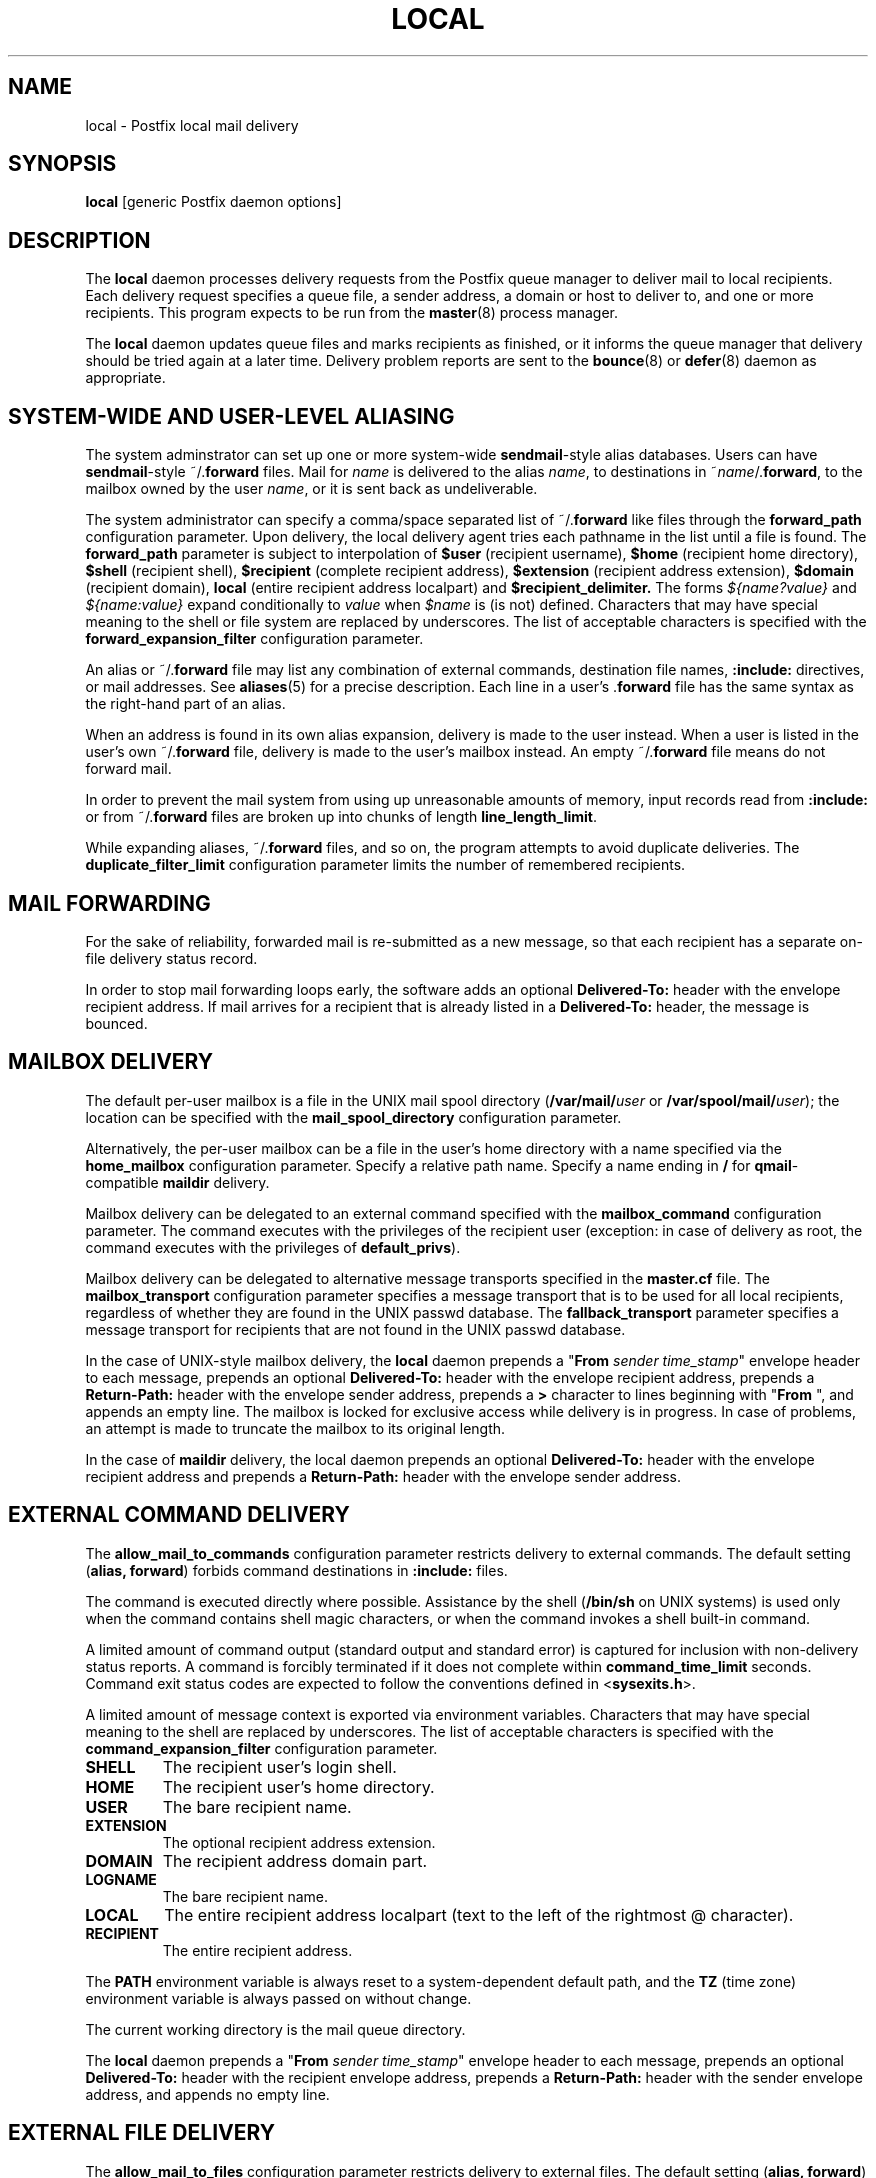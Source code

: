 .TH LOCAL 8 
.ad
.fi
.SH NAME
local
\-
Postfix local mail delivery
.SH SYNOPSIS
.na
.nf
\fBlocal\fR [generic Postfix daemon options]
.SH DESCRIPTION
.ad
.fi
The \fBlocal\fR daemon processes delivery requests from the
Postfix queue manager to deliver mail to local recipients.
Each delivery request specifies a queue file, a sender address,
a domain or host to deliver to, and one or more recipients.
This program expects to be run from the \fBmaster\fR(8) process
manager.

The \fBlocal\fR daemon updates queue files and marks recipients
as finished, or it informs the queue manager that delivery should
be tried again at a later time. Delivery problem reports are sent
to the \fBbounce\fR(8) or \fBdefer\fR(8) daemon as appropriate.
.SH SYSTEM-WIDE AND USER-LEVEL ALIASING
.na
.nf
.ad
.fi
The system adminstrator can set up one or more system-wide
\fBsendmail\fR-style alias databases.
Users can have \fBsendmail\fR-style ~/.\fBforward\fR files.
Mail for \fIname\fR is delivered to the alias \fIname\fR, to
destinations in ~\fIname\fR/.\fBforward\fR, to the mailbox owned
by the user \fIname\fR, or it is sent back as undeliverable.

The system administrator can specify a comma/space separated list
of ~\fR/.\fBforward\fR like files through the \fBforward_path\fR
configuration parameter. Upon delivery, the local delivery agent
tries each pathname in the list until a file is found.
The \fBforward_path\fR parameter is subject to interpolation of
\fB$user\fR (recipient username), \fB$home\fR (recipient home
directory), \fB$shell\fR (recipient shell), \fB$recipient\fR
(complete recipient address), \fB$extension\fR (recipient address
extension), \fB$domain\fR (recipient domain), \fBlocal\fR
(entire recipient address localpart) and
\fB$recipient_delimiter.\fR The forms \fI${name?value}\fR and
\fI${name:value}\fR expand conditionally to \fIvalue\fR when
\fI$name\fR is (is not) defined.
Characters that may have special meaning to the shell or file system
are replaced by underscores.  The list of acceptable characters
is specified with the \fBforward_expansion_filter\fR configuration
parameter.

An alias or ~/.\fBforward\fR file may list any combination of external
commands, destination file names, \fB:include:\fR directives, or
mail addresses.
See \fBaliases\fR(5) for a precise description. Each line in a
user's .\fBforward\fR file has the same syntax as the right-hand part
of an alias.

When an address is found in its own alias expansion, delivery is
made to the user instead. When a user is listed in the user's own
~/.\fBforward\fR file, delivery is made to the user's mailbox instead.
An empty ~/.\fBforward\fR file means do not forward mail.

In order to prevent the mail system from using up unreasonable
amounts of memory, input records read from \fB:include:\fR or from
~/.\fBforward\fR files are broken up into chunks of length
\fBline_length_limit\fR.

While expanding aliases, ~/.\fBforward\fR files, and so on, the
program attempts to avoid duplicate deliveries. The
\fBduplicate_filter_limit\fR configuration parameter limits the
number of remembered recipients.
.SH MAIL FORWARDING
.na
.nf
.ad
.fi
For the sake of reliability, forwarded mail is re-submitted as
a new message, so that each recipient has a separate on-file
delivery status record.

In order to stop mail forwarding loops early, the software adds an
optional
\fBDelivered-To:\fR header with the envelope recipient address. If
mail arrives for a recipient that is already listed in a
\fBDelivered-To:\fR header, the message is bounced.
.SH MAILBOX DELIVERY
.na
.nf
.ad
.fi
The default per-user mailbox is a file in the UNIX mail spool
directory (\fB/var/mail/\fIuser\fR or \fB/var/spool/mail/\fIuser\fR);
the location can be specified with the \fBmail_spool_directory\fR
configuration parameter.

Alternatively, the per-user mailbox can be a file in the user's home
directory with a name specified via the \fBhome_mailbox\fR
configuration parameter. Specify a relative path name. Specify a name
ending in \fB/\fR for \fBqmail\fR-compatible \fBmaildir\fR delivery.

Mailbox delivery can be delegated to an external command specified
with the \fBmailbox_command\fR configuration parameter. The command
executes with the privileges of the recipient user (exception: in
case of delivery as root, the command executes with the privileges
of \fBdefault_privs\fR).

Mailbox delivery can be delegated to alternative message transports
specified in the \fBmaster.cf\fR file.
The \fBmailbox_transport\fR configuration parameter specifies a
message transport that is to be used for all local recipients,
regardless of whether they are found in the UNIX passwd database.
The \fBfallback_transport\fR parameter specifies a message transport
for recipients that are not found in the UNIX passwd database.

In the case of UNIX-style mailbox delivery,
the \fBlocal\fR daemon prepends a "\fBFrom \fIsender time_stamp\fR"
envelope header to each message, prepends an
optional \fBDelivered-To:\fR header
with the envelope recipient address, prepends a \fBReturn-Path:\fR
header with the envelope sender address, prepends a \fB>\fR character
to lines beginning with "\fBFrom \fR", and appends an empty line.
The mailbox is locked for exclusive access while delivery is in
progress. In case of problems, an attempt is made to truncate the
mailbox to its original length.

In the case of \fBmaildir\fR delivery, the local daemon prepends
an optional
\fBDelivered-To:\fR header with the envelope recipient address
and prepends a \fBReturn-Path:\fR header with the envelope sender
address.
.SH EXTERNAL COMMAND DELIVERY
.na
.nf
.ad
.fi
The \fBallow_mail_to_commands\fR configuration parameter restricts
delivery to external commands. The default setting (\fBalias,
forward\fR) forbids command destinations in \fB:include:\fR files.

The command is executed directly where possible. Assistance by the
shell (\fB/bin/sh\fR on UNIX systems) is used only when the command
contains shell magic characters, or when the command invokes a shell
built-in command.

A limited amount of command output (standard output and standard
error) is captured for inclusion with non-delivery status reports.
A command is forcibly terminated if it does not complete within
\fBcommand_time_limit\fR seconds.  Command exit status codes are
expected to follow the conventions defined in <\fBsysexits.h\fR>.

A limited amount of message context is exported via environment
variables. Characters that may have special meaning to the shell
are replaced by underscores.  The list of acceptable characters
is specified with the \fBcommand_expansion_filter\fR configuration
parameter.
.IP \fBSHELL\fR
The recipient user's login shell.
.IP \fBHOME\fR
The recipient user's home directory.
.IP \fBUSER\fR
The bare recipient name.
.IP \fBEXTENSION\fR
The optional recipient address extension.
.IP \fBDOMAIN\fR
The recipient address domain part.
.IP \fBLOGNAME\fR
The bare recipient name.
.IP \fBLOCAL\fR
The entire recipient address localpart (text to the left of the
rightmost @ character).
.IP \fBRECIPIENT\fR
The entire recipient address.
.PP
The \fBPATH\fR environment variable is always reset to a
system-dependent default path, and the \fBTZ\fR (time zone)
environment variable is always passed on without change.

The current working directory is the mail queue directory.

The \fBlocal\fR daemon prepends a "\fBFrom \fIsender time_stamp\fR"
envelope header to each message, prepends an
optional \fBDelivered-To:\fR
header with the recipient envelope address, prepends a
\fBReturn-Path:\fR header with the sender envelope address,
and appends no empty line.
.SH EXTERNAL FILE DELIVERY
.na
.nf
.ad
.fi
The \fBallow_mail_to_files\fR configuration parameter restricts
delivery to external files. The default setting (\fBalias,
forward\fR) forbids file destinations in \fB:include:\fR files.
Specify a pathname ending in \fB/\fR for \fBqmail\fR-compatible
\fBmaildir\fR delivery.

The \fBlocal\fR daemon prepends a "\fBFrom \fIsender time_stamp\fR"
envelope header to each message, prepends an
optional \fBDelivered-To:\fR
header with the recipient envelope address, prepends a \fB>\fR
character to lines beginning with "\fBFrom \fR", and appends an
empty line.
The envelope sender address is available in the \fBReturn-Path:\fR
header.
When the destination is a regular file, it is locked for exclusive
access while delivery is in progress. In case of problems, an attempt
is made to truncate a regular file to its original length.

In the case of \fBmaildir\fR delivery, the local daemon prepends
an optional
\fBDelivered-To:\fR header with the envelope recipient address.
The envelope sender address is available in the \fBReturn-Path:\fR
header.
.SH ADDRESS EXTENSION
.na
.nf
.ad
.fi
The optional \fBrecipient_delimiter\fR configuration parameter
specifies how to separate address extensions from local recipient
names.

For example, with "\fBrecipient_delimiter = +\fR", mail for
\fIname\fR+\fIfoo\fR is delivered to the alias \fIname\fR+\fIfoo\fR
or to the alias \fIname\fR, to the destinations listed in
~\fIname\fR/.\fBforward\fR+\fIfoo\fR or in ~\fIname\fR/.\fBforward\fR,
to the mailbox owned by the user \fIname\fR, or it is sent back as
undeliverable.

In all cases the \fBlocal\fR daemon prepends an optional
`\fBDelivered-To:\fR \fIname\fR+\fIfoo\fR' header line.
.SH DELIVERY RIGHTS
.na
.nf
.ad
.fi
Deliveries to external files and external commands are made with
the rights of the receiving user on whose behalf the delivery is made.
In the absence of a user context, the \fBlocal\fR daemon uses the
owner rights of the \fB:include:\fR file or alias database.
When those files are owned by the superuser, delivery is made with
the rights specified with the \fBdefault_privs\fR configuration
parameter.
.SH STANDARDS
.na
.nf
RFC 822 (ARPA Internet Text Messages)
.SH DIAGNOSTICS
.ad
.fi
Problems and transactions are logged to \fBsyslogd\fR(8).
Corrupted message files are marked so that the queue
manager can move them to the \fBcorrupt\fR queue afterwards.

Depending on the setting of the \fBnotify_classes\fR parameter,
the postmaster is notified of bounces and of other trouble.
.SH BUGS
.ad
.fi
For security reasons, the message delivery status of external commands
or of external files is never checkpointed to file. As a result,
the program may occasionally deliver more than once to a command or
external file. Better safe than sorry.

Mutually-recursive aliases or ~/.\fBforward\fR files are not detected
early.  The resulting mail forwarding loop is broken by the use of the
\fBDelivered-To:\fR message header.
.SH CONFIGURATION PARAMETERS
.na
.nf
.ad
.fi
The following \fBmain.cf\fR parameters are especially relevant to
this program. See the Postfix \fBmain.cf\fR file for syntax details
and for default values. Use the \fBpostfix reload\fR command after
a configuration change.
.SH Miscellaneous
.ad
.fi
.IP \fBalias_maps\fR
List of alias databases.
.IP \fBbiff\fR
Enable or disable notification of new mail via the
\fBcomsat\fR network service.
.IP \fBexpand_owner_alias\fR
When delivering to an alias that has an owner- companion alias,
set the envelope sender address to the right-hand side of the
owner alias, instead using of the left-hand side address.
.IP \fBexport_environment\fR
List of names of environment parameters that can be exported
to non-Postfix processes.
.IP \fBforward_path\fR
Search list for .forward files.  The names are subject to \fI$name\fR
expansion.
.IP \fBlocal_command_shell\fR
Shell to use for external command execution (for example,
/some/where/smrsh -c).
When a shell is specified, it is invoked even when the command
contains no shell built-in commands or meta characters.
.IP \fBowner_request_special\fR
Give special treatment to \fBowner-\fIxxx\fR and \fIxxx\fB-request\fR
addresses.
.IP \fBprepend_delivered_header\fR
Prepend an optional \fBDelivered-To:\fR header upon external
forwarding, delivery to command or file. Specify zero or more of:
\fBcommand, file, forward\fR. Turning off \fBDelivered-To:\fR when
forwarding mail is not recommended.
.IP \fBrecipient_delimiter\fR
Separator between username and address extension.
.IP \fBrequire_home_directory\fR
Require that a recipient's home directory is accessible by the
recipient before attempting delivery. Defer delivery otherwise.
.SH Mailbox delivery
.ad
.fi
.IP \fBfallback_transport\fR
Message transport for recipients that are not found in the UNIX
passwd database.
This parameter overrides \fBluser_relay\fR.
.IP \fBhome_mailbox\fR
Pathname of a mailbox relative to a user's home directory.
Specify a path ending in \fB/\fR for maildir-style delivery.
.IP \fBluser_relay\fR
Destination (\fI@domain\fR or \fIaddress\fR) for non-existent users.
The \fIaddress\fR is subjected to \fI$name\fR expansion.
.IP \fBmail_spool_directory\fR
Directory with UNIX-style mailboxes. The default pathname is system
dependent.
.IP \fBmailbox_command\fR
External command to use for mailbox delivery. The command executes
with the recipient privileges (exception: root). The string is subject
to $name expansions.
.IP \fBmailbox_command_maps\fR
Lookup tables with per-recipient external commands to use for mailbox
delivery. Behavior is as with \fBmailbox_command\fR.
.IP \fBmailbox_transport\fR
Message transport to use for mailbox delivery to all local
recipients, whether or not they are found in the UNIX passwd database.
This parameter overrides all other configuration parameters that
control mailbox delivery, including \fBluser_relay\fR.
.SH "Locking controls"
.ad
.fi
.IP \fBdeliver_lock_attempts\fR
Limit the number of attempts to acquire an exclusive lock
on a mailbox or external file.
.IP \fBdeliver_lock_delay\fR
Time in seconds between successive attempts to acquire
an exclusive lock.
.IP \fBstale_lock_time\fR
Limit the time after which a stale lock is removed.
.IP \fBmailbox_delivery_lock\fR
What file locking method(s) to use when delivering to a UNIX-style
mailbox.
The default setting is system dependent.  For a list of available
file locking methods, use the \fBpostconf -l\fR command.
.SH "Resource controls"
.ad
.fi
.IP \fBcommand_time_limit\fR
Limit the amount of time for delivery to external command.
.IP \fBduplicate_filter_limit\fR
Limit the size of the duplicate filter for results from
alias etc. expansion.
.IP \fBline_length_limit\fR
Limit the amount of memory used for processing a partial
input line.
.IP \fBlocal_destination_concurrency_limit\fR
Limit the number of parallel deliveries to the same user.
The default limit is taken from the
\fBdefault_destination_concurrency_limit\fR parameter.
.IP \fBlocal_destination_recipient_limit\fR
Limit the number of recipients per message delivery.
The default limit is taken from the
\fBdefault_destination_recipient_limit\fR parameter.
.IP \fBmailbox_size_limit\fR
Limit the size of a mailbox etc. file (any file that is
written to upon delivery).
Set to zero to disable the limit.
.SH "Security controls"
.ad
.fi
.IP \fBallow_mail_to_commands\fR
Restrict the usage of mail delivery to external command.
Specify zero or more of: \fBalias\fR, \fBforward\fR, \fBinclude\fR.
.IP \fBallow_mail_to_files\fR
Restrict the usage of mail delivery to external file.
Specify zero or more of: \fBalias\fR, \fBforward\fR, \fBinclude\fR.
.IP \fBcommand_expansion_filter\fR
What characters are allowed to appear in $name expansions of
mailbox_command. Illegal characters are replaced by underscores.
.IP \fBdefault_privs\fR
Default rights for delivery to external file or command.
.IP \fBforward_expansion_filter\fR
What characters are allowed to appear in $name expansions of
forward_path. Illegal characters are replaced by underscores.
.SH HISTORY
.na
.nf
.ad
.fi
The \fBDelivered-To:\fR header appears in the \fBqmail\fR system
by Daniel Bernstein.

The \fImaildir\fR structure appears in the \fBqmail\fR system
by Daniel Bernstein.
.SH SEE ALSO
.na
.nf
aliases(5) format of alias database
bounce(8) non-delivery status reports
postalias(1) create/update alias database
syslogd(8) system logging
qmgr(8) queue manager
.SH LICENSE
.na
.nf
.ad
.fi
The Secure Mailer license must be distributed with this software.
.SH AUTHOR(S)
.na
.nf
Wietse Venema
IBM T.J. Watson Research
P.O. Box 704
Yorktown Heights, NY 10598, USA
